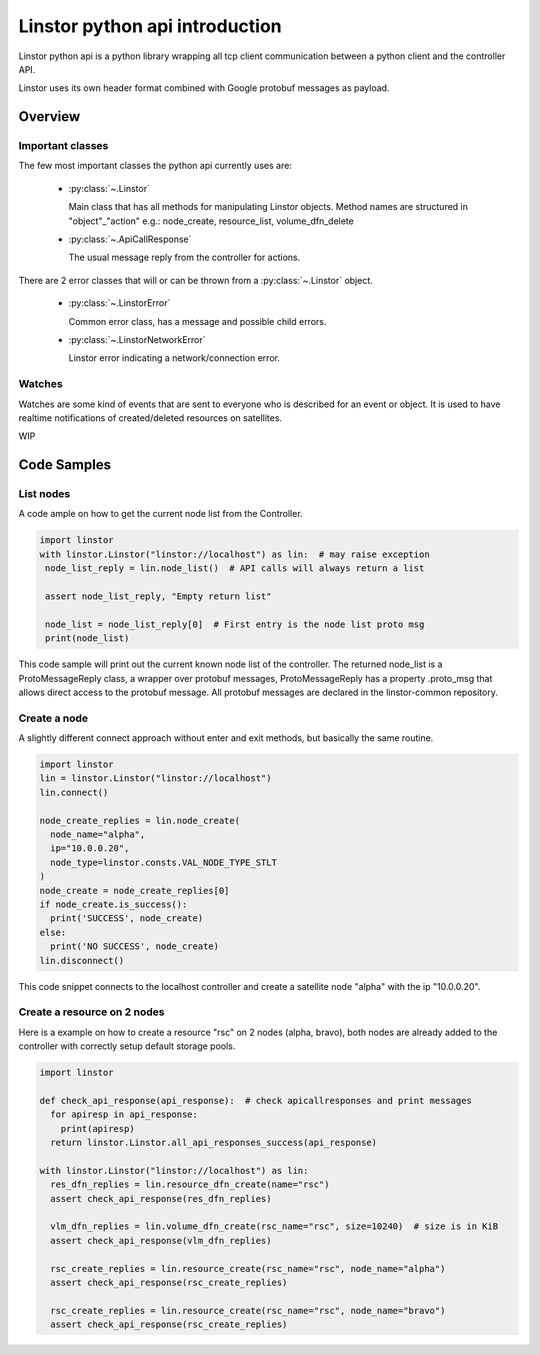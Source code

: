 Linstor python api introduction
===============================

Linstor python api is a python library wrapping all tcp client communication
between a python client and the controller API.

Linstor uses its own header format combined with Google protobuf messages as payload.


Overview
--------

Important classes
~~~~~~~~~~~~~~~~~

The few most important classes the python api currently uses are:

  - :py:class:`~.Linstor`

    Main class that has all methods for manipulating Linstor objects.
    Method names are structured in "object"_"action" e.g.: node_create, resource_list, volume_dfn_delete

  - :py:class:`~.ApiCallResponse`

    The usual message reply from the controller for actions.

There are 2 error classes that will or can be thrown from a :py:class:`~.Linstor` object.

  - :py:class:`~.LinstorError`

    Common error class, has a message and possible child errors.

  - :py:class:`~.LinstorNetworkError`

    Linstor error indicating a network/connection error.


Watches
~~~~~~~

Watches are some kind of events that are sent to everyone who is described for an event or object.
It is used to have realtime notifications of created/deleted resources on satellites.

WIP


Code Samples
------------

List nodes
~~~~~~~~~~

A code ample on how to get the current node list from the Controller.

.. code-block:: python

  import linstor
  with linstor.Linstor("linstor://localhost") as lin:  # may raise exception
   node_list_reply = lin.node_list()  # API calls will always return a list

   assert node_list_reply, "Empty return list"

   node_list = node_list_reply[0]  # First entry is the node list proto msg
   print(node_list)

This code sample will print out the current known node list of the controller.
The returned node_list is a ProtoMessageReply class, a wrapper over protobuf messages,
ProtoMessageReply has a property .proto_msg that allows direct access to the protobuf message.
All protobuf messages are declared in the linstor-common repository.


Create a node
~~~~~~~~~~~~~

A slightly different connect approach without enter and exit methods, but basically
the same routine.

.. code-block:: python

  import linstor
  lin = linstor.Linstor("linstor://localhost")
  lin.connect()

  node_create_replies = lin.node_create(
    node_name="alpha",
    ip="10.0.0.20",
    node_type=linstor.consts.VAL_NODE_TYPE_STLT
  )
  node_create = node_create_replies[0]
  if node_create.is_success():
    print('SUCCESS', node_create)
  else:
    print('NO SUCCESS', node_create)
  lin.disconnect()

This code snippet connects to the localhost controller and create a satellite node "alpha" with the ip "10.0.0.20".


Create a resource on 2 nodes
~~~~~~~~~~~~~~~~~~~~~~~~~~~~

Here is a example on how to create a resource "rsc" on 2 nodes (alpha, bravo),
both nodes are already added to the controller with correctly setup default storage pools.

.. code-block:: python

  import linstor

  def check_api_response(api_response):  # check apicallresponses and print messages
    for apiresp in api_response:
      print(apiresp)
    return linstor.Linstor.all_api_responses_success(api_response)

  with linstor.Linstor("linstor://localhost") as lin:
    res_dfn_replies = lin.resource_dfn_create(name="rsc")
    assert check_api_response(res_dfn_replies)

    vlm_dfn_replies = lin.volume_dfn_create(rsc_name="rsc", size=10240)  # size is in KiB
    assert check_api_response(vlm_dfn_replies)

    rsc_create_replies = lin.resource_create(rsc_name="rsc", node_name="alpha")
    assert check_api_response(rsc_create_replies)

    rsc_create_replies = lin.resource_create(rsc_name="rsc", node_name="bravo")
    assert check_api_response(rsc_create_replies)

